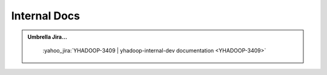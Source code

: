 .. _projects_documentation_internal:

#############
Internal Docs
#############

.. admonition:: Umbrella Jira...
   :class: readingbox

    :yahoo_jira:`YHADOOP-3409 | yhadoop-internal-dev documentation <YHADOOP-3409>`